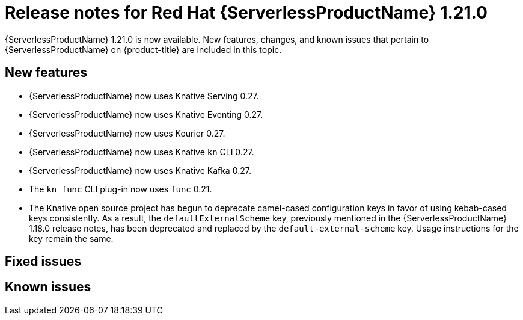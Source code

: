 // Module included in the following assemblies
//
// * /serverless/serverless-release-notes.adoc

:_content-type: REFERENCE
[id="serverless-rn-1-21-0_{context}"]
= Release notes for Red Hat {ServerlessProductName} 1.21.0

{ServerlessProductName} 1.21.0 is now available. New features, changes, and known issues that pertain to {ServerlessProductName} on {product-title} are included in this topic.

[id="new-features-1-21-0_{context}"]
== New features

* {ServerlessProductName} now uses Knative Serving 0.27.
* {ServerlessProductName} now uses Knative Eventing 0.27.
* {ServerlessProductName} now uses Kourier 0.27.
* {ServerlessProductName} now uses Knative `kn` CLI 0.27.
* {ServerlessProductName} now uses Knative Kafka 0.27.
* The `kn func` CLI plug-in now uses `func` 0.21.
// check versions
* The Knative open source project has begun to deprecate camel-cased configuration keys in favor of using kebab-cased keys consistently. As a result, the `defaultExternalScheme` key, previously mentioned in the {ServerlessProductName} 1.18.0 release notes, has been deprecated and replaced by the `default-external-scheme` key. Usage instructions for the key remain the same.

[id="fixed-issues-1-21-0_{context}"]
== Fixed issues
// add a version, e.g. 1-20-0

[id="known-issues-1-21-0_{context}"]
== Known issues
// add a version, e.g. 1-20-0
